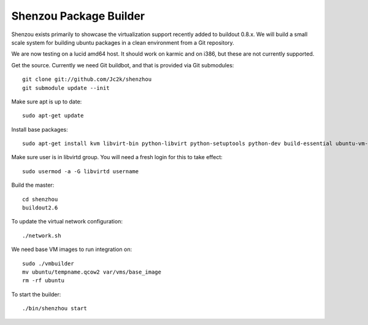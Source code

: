 Shenzou Package Builder
=======================

Shenzou exists primarily to showcase the virtualization support recently added to buildout 0.8.x. We will build a small scale system for building ubuntu packages in a clean environment from a Git repository.

We are now testing on a lucid amd64 host. It should work on karmic and on i386, but these are not currently supported.

Get the source. Currently we need Git buildbot, and that is provided via Git submodules::

    git clone git://github.com/Jc2k/shenzhou
    git submodule update --init


Make sure apt is up to date::

    sudo apt-get update


Install base packages::

    sudo apt-get install kvm libvirt-bin python-libvirt python-setuptools python-dev build-essential ubuntu-vm-builder python-twisted-mail python-twisted-words python-twisted-web python-zc.buildout


Make sure user is in libvirtd group. You will need a fresh login for this to take effect::

    sudo usermod -a -G libvirtd username


Build the master::

    cd shenzhou
    buildout2.6


To update the virtual network configuration::

    ./network.sh


We need base VM images to run integration on::

    sudo ./vmbuilder
    mv ubuntu/tempname.qcow2 var/vms/base_image
    rm -rf ubuntu


To start the builder::

    ./bin/shenzhou start

